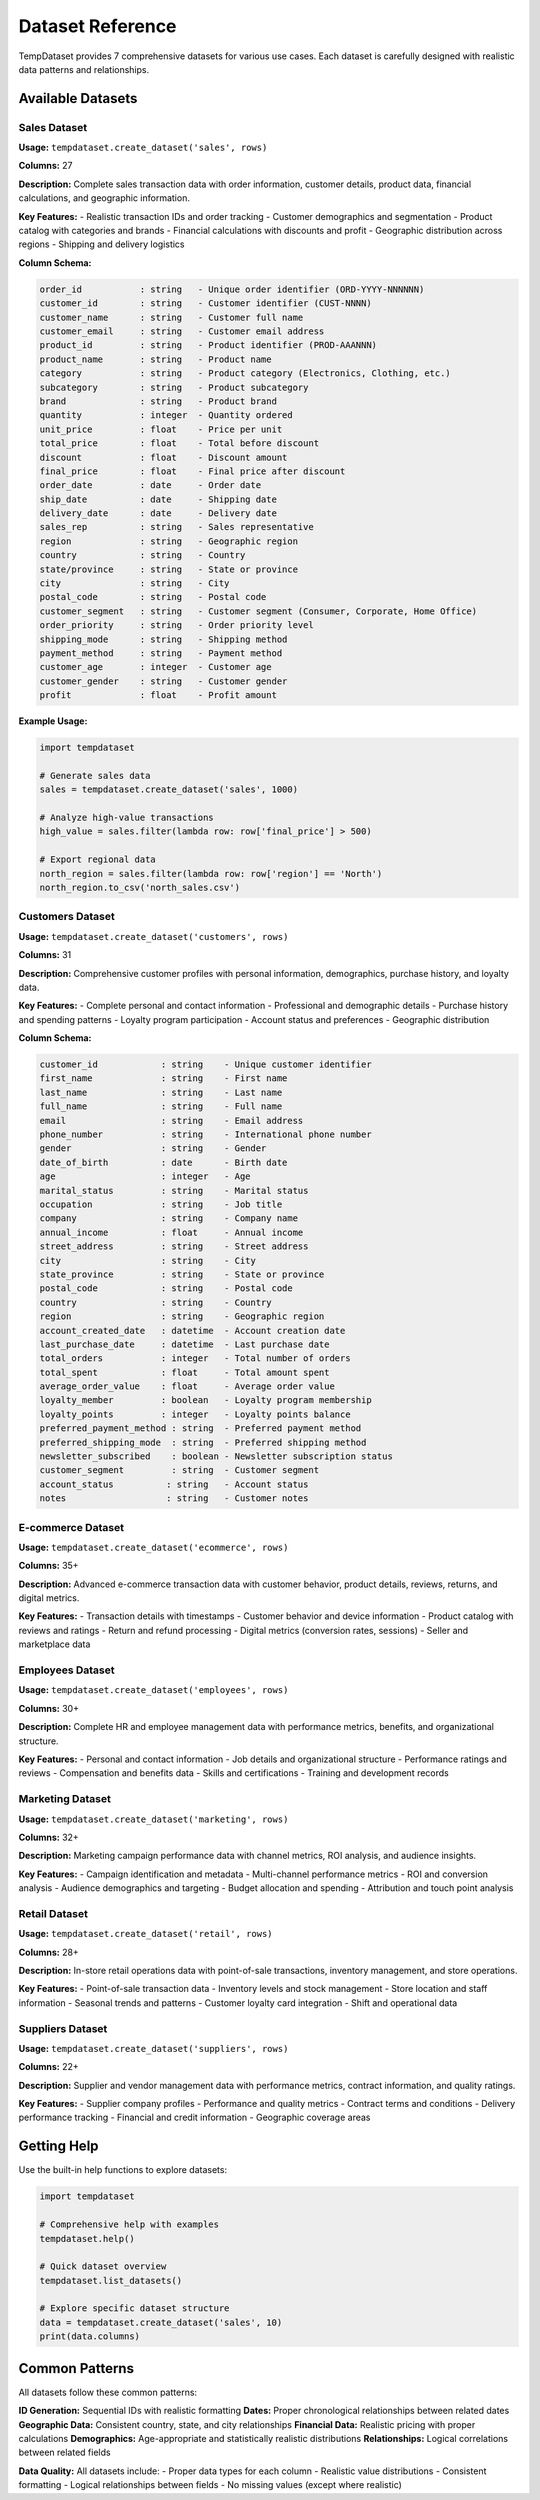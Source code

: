 Dataset Reference
=================

TempDataset provides 7 comprehensive datasets for various use cases. Each dataset is carefully designed with realistic data patterns and relationships.

Available Datasets
------------------

Sales Dataset
~~~~~~~~~~~~~

**Usage:** ``tempdataset.create_dataset('sales', rows)``

**Columns:** 27

**Description:** Complete sales transaction data with order information, customer details, product data, financial calculations, and geographic information.

**Key Features:**
- Realistic transaction IDs and order tracking
- Customer demographics and segmentation  
- Product catalog with categories and brands
- Financial calculations with discounts and profit
- Geographic distribution across regions
- Shipping and delivery logistics

**Column Schema:**

.. code-block:: text

   order_id           : string   - Unique order identifier (ORD-YYYY-NNNNNN)
   customer_id        : string   - Customer identifier (CUST-NNNN)
   customer_name      : string   - Customer full name
   customer_email     : string   - Customer email address
   product_id         : string   - Product identifier (PROD-AAANNN)
   product_name       : string   - Product name
   category           : string   - Product category (Electronics, Clothing, etc.)
   subcategory        : string   - Product subcategory
   brand              : string   - Product brand
   quantity           : integer  - Quantity ordered
   unit_price         : float    - Price per unit
   total_price        : float    - Total before discount
   discount           : float    - Discount amount
   final_price        : float    - Final price after discount
   order_date         : date     - Order date
   ship_date          : date     - Shipping date
   delivery_date      : date     - Delivery date
   sales_rep          : string   - Sales representative
   region             : string   - Geographic region
   country            : string   - Country
   state/province     : string   - State or province
   city               : string   - City
   postal_code        : string   - Postal code
   customer_segment   : string   - Customer segment (Consumer, Corporate, Home Office)
   order_priority     : string   - Order priority level
   shipping_mode      : string   - Shipping method
   payment_method     : string   - Payment method
   customer_age       : integer  - Customer age
   customer_gender    : string   - Customer gender
   profit             : float    - Profit amount

**Example Usage:**

.. code-block:: python

   import tempdataset
   
   # Generate sales data
   sales = tempdataset.create_dataset('sales', 1000)
   
   # Analyze high-value transactions
   high_value = sales.filter(lambda row: row['final_price'] > 500)
   
   # Export regional data
   north_region = sales.filter(lambda row: row['region'] == 'North')
   north_region.to_csv('north_sales.csv')

Customers Dataset
~~~~~~~~~~~~~~~~~

**Usage:** ``tempdataset.create_dataset('customers', rows)``

**Columns:** 31

**Description:** Comprehensive customer profiles with personal information, demographics, purchase history, and loyalty data.

**Key Features:**
- Complete personal and contact information
- Professional and demographic details
- Purchase history and spending patterns
- Loyalty program participation
- Account status and preferences
- Geographic distribution

**Column Schema:**

.. code-block:: text

   customer_id            : string    - Unique customer identifier
   first_name             : string    - First name
   last_name              : string    - Last name
   full_name              : string    - Full name
   email                  : string    - Email address
   phone_number           : string    - International phone number
   gender                 : string    - Gender
   date_of_birth          : date      - Birth date
   age                    : integer   - Age
   marital_status         : string    - Marital status
   occupation             : string    - Job title
   company                : string    - Company name
   annual_income          : float     - Annual income
   street_address         : string    - Street address
   city                   : string    - City
   state_province         : string    - State or province
   postal_code            : string    - Postal code
   country                : string    - Country
   region                 : string    - Geographic region
   account_created_date   : datetime  - Account creation date
   last_purchase_date     : datetime  - Last purchase date
   total_orders           : integer   - Total number of orders
   total_spent            : float     - Total amount spent
   average_order_value    : float     - Average order value
   loyalty_member         : boolean   - Loyalty program membership
   loyalty_points         : integer   - Loyalty points balance
   preferred_payment_method : string  - Preferred payment method
   preferred_shipping_mode  : string  - Preferred shipping method
   newsletter_subscribed    : boolean - Newsletter subscription status
   customer_segment         : string  - Customer segment
   account_status          : string   - Account status
   notes                   : string   - Customer notes

E-commerce Dataset
~~~~~~~~~~~~~~~~~~

**Usage:** ``tempdataset.create_dataset('ecommerce', rows)``

**Columns:** 35+

**Description:** Advanced e-commerce transaction data with customer behavior, product details, reviews, returns, and digital metrics.

**Key Features:**
- Transaction details with timestamps
- Customer behavior and device information
- Product catalog with reviews and ratings
- Return and refund processing
- Digital metrics (conversion rates, sessions)
- Seller and marketplace data

Employees Dataset
~~~~~~~~~~~~~~~~~

**Usage:** ``tempdataset.create_dataset('employees', rows)``

**Columns:** 30+

**Description:** Complete HR and employee management data with performance metrics, benefits, and organizational structure.

**Key Features:**
- Personal and contact information
- Job details and organizational structure
- Performance ratings and reviews
- Compensation and benefits data
- Skills and certifications
- Training and development records

Marketing Dataset
~~~~~~~~~~~~~~~~~

**Usage:** ``tempdataset.create_dataset('marketing', rows)``

**Columns:** 32+

**Description:** Marketing campaign performance data with channel metrics, ROI analysis, and audience insights.

**Key Features:**
- Campaign identification and metadata
- Multi-channel performance metrics
- ROI and conversion analysis
- Audience demographics and targeting
- Budget allocation and spending
- Attribution and touch point analysis

Retail Dataset
~~~~~~~~~~~~~~

**Usage:** ``tempdataset.create_dataset('retail', rows)``

**Columns:** 28+

**Description:** In-store retail operations data with point-of-sale transactions, inventory management, and store operations.

**Key Features:**
- Point-of-sale transaction data
- Inventory levels and stock management
- Store location and staff information
- Seasonal trends and patterns
- Customer loyalty card integration
- Shift and operational data

Suppliers Dataset
~~~~~~~~~~~~~~~~~

**Usage:** ``tempdataset.create_dataset('suppliers', rows)``

**Columns:** 22+

**Description:** Supplier and vendor management data with performance metrics, contract information, and quality ratings.

**Key Features:**
- Supplier company profiles
- Performance and quality metrics
- Contract terms and conditions
- Delivery performance tracking
- Financial and credit information
- Geographic coverage areas

Getting Help
------------

Use the built-in help functions to explore datasets:

.. code-block:: python

   import tempdataset
   
   # Comprehensive help with examples
   tempdataset.help()
   
   # Quick dataset overview
   tempdataset.list_datasets()
   
   # Explore specific dataset structure
   data = tempdataset.create_dataset('sales', 10)
   print(data.columns)

Common Patterns
---------------

All datasets follow these common patterns:

**ID Generation:** Sequential IDs with realistic formatting
**Dates:** Proper chronological relationships between related dates  
**Geographic Data:** Consistent country, state, and city relationships
**Financial Data:** Realistic pricing with proper calculations
**Demographics:** Age-appropriate and statistically realistic distributions
**Relationships:** Logical correlations between related fields

**Data Quality:** All datasets include:
- Proper data types for each column
- Realistic value distributions  
- Consistent formatting
- Logical relationships between fields
- No missing values (except where realistic)
